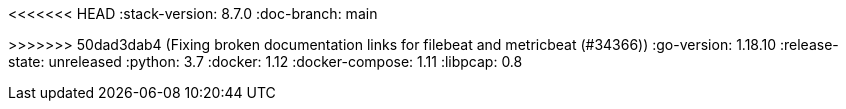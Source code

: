 <<<<<<< HEAD
:stack-version: 8.7.0
:doc-branch: main
=======
:stack-version: 8.6.0
:doc-branch: master
>>>>>>> 50dad3dab4 (Fixing broken documentation links for filebeat and metricbeat (#34366))
:go-version: 1.18.10
:release-state: unreleased
:python: 3.7
:docker: 1.12
:docker-compose: 1.11
:libpcap: 0.8
